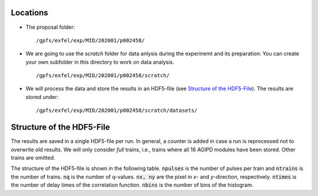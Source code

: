 .. _locations:

Locations
=========

* The proposal folder:
  ::

        /gpfs/exfel/exp/MID/202001/p002458/

* We are going to use the `scratch` folder for data anlysis during the
  experinemt and its preparation:  You can create your own subfolder in this
  directory to work on data analysis.
  ::

        /gpfs/exfel/exp/MID/202001/p002458/scratch/

* We will process the data and store the results in an HDF5-file
  (see `Structure of the HDF5-File`_). The results are stored under:
  ::

        /gpfs/exfel/exp/MID/202001/p002458/scratch/datasets/


.. _hdf5_structure:

Structure of the HDF5-File
==========================

The results are saved in a single HDF5-file per run. In general, a counter is
added in case a run is reprocessed not to overwrite old results. We will only
consider `full` trains, i.e., trains where all 16 AGIPD modules have been
stored. Other trains are omitted.

The structure of the HDF5-file is shown in the following table.
:code:`npulses` is the number of pulses per train and :code:`ntrains` is the
number of trains. :code:`nq` is the number of q-values. :code:`nx, ny` are the
pixel in `x`- and `y`-direction, respectively. :code:`ntimes` is the number of
delay times of the correlation function. :code:`nbins` is the number of bins
of the histogram.


..
    :code:`-1` means that the dimension
    depends on the configuration, e.g., in case of the statistics module, the
    second dimension is the number of bins.

.. csv-table:: results.h5-structure
        :header: "Path", "Dimensions", "Content"
        :widths: 30, 5, 30

        "average/intensity", "(16,512,128)", "averge adu values."
        "average/variance", "(16,512,128", "variance"
        "average/image_2d", "(ny,nx)", "average 2D image"
        "identifiers/train_ids", "(ntrains)", "train_ids of full trains"
        "identifiers/train_indices", "(ntrains,)", "train_indices of full trains"
        "pulse_resolved/azimuthal_intensity/I", "(npulses x ntrains,nq)", "I(q) for each pulse"
        "pulse_resolved/azimuthal_intensity/q", "(nq)", "q-values"
        "pulse_resolved/xgm/energy", "(ntrains,npulses)", "XGM energy in micro Joule"
        "pulse_resolved/xgm/pointing_x", "(ntrains,npulses)", "horizontal pointing"
        "pulse_resolved/xgm/pointing_y", "(ntrains,npulses)", "vertical pointing"
        "train_resolved/correlation/q", "(nq,)", "XPCS q-bins"
        "train_resolved/correlation/t", "(ntimes,)", "XPCS delay times"
        "train_resolved/correlation/g2", "(ntrains,ntimes,nq)", "XPCS correlation functions"
        "/train_resolved/correlation/ttc", (ntrains, ntimes, nq)", "two-time correlation functions"
        "/pulse_resolved/statistics/centers", "(npulses x ntrains, nbins)", "histogram bin centers"
        "/pulse_resolved/statistics/counts", "(npulses x ntrains, nbins)", "histogram bin counts"
        "/train_resolved/sample_position/y", "(ntrains, )", "horizontal sample position"
        "/train_resolved/sample_position/z", "(ntrains, )", "vertical sample positions"
        "/train_resolved/linkam-stage/temperature", "(ntrains, )", "sample temperature"

